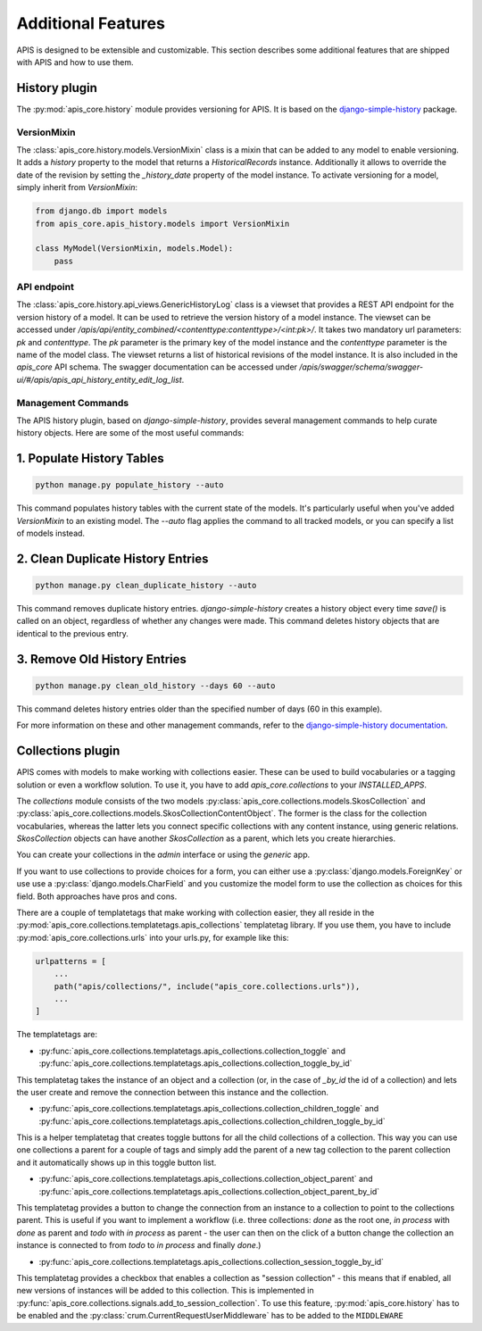 Additional Features
===================

APIS is designed to be extensible and customizable. This section describes some 
additional features that are shipped with APIS and how to use them.

History plugin
--------------

The :py:mod:`apis_core.history` module provides versioning 
for APIS. It is based on the `django-simple-history`_
package.

VersionMixin
^^^^^^^^^^^^

The :class:`apis_core.history.models.VersionMixin` class is a mixin
that can be added to any model to enable versioning. It adds a `history`
property to the model that returns a `HistoricalRecords` instance. Additionally
it allows to override the date of the revision by setting the `_history_date`
property of the model instance.
To activate versioning for a model, simply inherit from `VersionMixin`:

.. code-block:: python

    from django.db import models
    from apis_core.apis_history.models import VersionMixin

    class MyModel(VersionMixin, models.Model):
        pass



API endpoint
^^^^^^^^^^^^

The :class:`apis_core.history.api_views.GenericHistoryLog` class is a viewset
that provides a REST API endpoint for the version history of a model. It can be
used to retrieve the version history of a model instance.
The viewset can be accessed under `/apis/api/entity_combined/<contenttype:contenttype>/<int:pk>/`. 
It takes two mandatory url parameters: `pk` and `contenttype`. The `pk` parameter is the
primary key of the model instance and the `contenttype` parameter is the name of
the model class. The viewset returns a list of historical revisions of the model
instance. It is also included in the `apis_core` API schema. The swagger documentation
can be accessed under `/apis/swagger/schema/swagger-ui/#/apis/apis_api_history_entity_edit_log_list`.


.. _django-simple-history: https://django-simple-history.readthedocs.io/en/latest/


Management Commands
^^^^^^^^^^^^^^^^^^^

The APIS history plugin, based on `django-simple-history`, provides several management commands to help curate history objects. Here are some of the most useful commands:

1. Populate History Tables
--------------------------

.. code-block:: bash

  python manage.py populate_history --auto

This command populates history tables with the current state of the models. It's particularly useful when you've added `VersionMixin` to an existing model. The `--auto` flag applies the command to all tracked models, or you can specify a list of models instead.

2. Clean Duplicate History Entries
----------------------------------

.. code-block:: bash

  python manage.py clean_duplicate_history --auto

This command removes duplicate history entries. `django-simple-history` creates a history object every time `save()` is called on an object, regardless of whether any changes were made. This command deletes history objects that are identical to the previous entry.

3. Remove Old History Entries
-----------------------------

.. code-block:: bash

  python manage.py clean_old_history --days 60 --auto

This command deletes history entries older than the specified number of days (60 in this example).

For more information on these and other management commands, refer to the `django-simple-history documentation <https://django-simple-history.readthedocs.io/en/latest/utils.html>`_.


Collections plugin
------------------

APIS comes with models to make working with collections easier. These can be
used to build vocabularies or a tagging solution or even a workflow solution.
To use it, you have to add `apis_core.collections` to your `INSTALLED_APPS`.

The `collections` module consists of the two models
:py:class:`apis_core.collections.models.SkosCollection` and
:py:class:`apis_core.collections.models.SkosCollectionContentObject`. The former
is the class for the collection vocabularies, whereas the latter lets you
connect specific collections with any content instance, using generic
relations. `SkosCollection` objects can have another `SkosCollection` as a
parent, which lets you create hierarchies.

You can create your collections in the `admin` interface or using the `generic` app.

If you want to use collections to provide choices for a form, you can either
use a :py:class:`django.models.ForeignKey` or use use a
:py:class:`django.models.CharField` and you customize the model form to use the
collection as choices for this field. Both approaches have pros and cons.

There are a couple of templatetags that make working with collection easier, they
all reside in the :py:mod:`apis_core.collections.templatetags.apis_collections`
templatetag library. If you use them, you have to include
:py:mod:`apis_core.collections.urls` into your urls.py, for example like this:

.. code-block:: python

   urlpatterns = [
       ...
       path("apis/collections/", include("apis_core.collections.urls")),
       ...
   ]

The templatetags are:

* :py:func:`apis_core.collections.templatetags.apis_collections.collection_toggle`
  and
  :py:func:`apis_core.collections.templatetags.apis_collections.collection_toggle_by_id`

This templatetag takes the instance of an object and a collection (or, in the
case of `_by_id` the id of a collection) and lets the user create and remove
the connection between this instance and the collection.

* :py:func:`apis_core.collections.templatetags.apis_collections.collection_children_toggle`
  and
  :py:func:`apis_core.collections.templatetags.apis_collections.collection_children_toggle_by_id`

This is a helper templatetag that creates toggle buttons for all the child
collections of a collection. This way you can use one collections a parent for
a couple of tags and simply add the parent of a new tag collection to the
parent collection and it automatically shows up in this toggle button list.

* :py:func:`apis_core.collections.templatetags.apis_collections.collection_object_parent`
  and
  :py:func:`apis_core.collections.templatetags.apis_collections.collection_object_parent_by_id`

This templatetag provides a button to change the connection from an instance to
a collection to point to the collections parent. This is useful if you want to
implement a workflow (i.e. three collections: `done` as the root one, `in
process` with `done` as parent and `todo` with `in process` as parent - the
user can then on the click of a button change the collection an instance is
connected to from `todo` to `in process` and finally `done`.)

* :py:func:`apis_core.collections.templatetags.apis_collections.collection_session_toggle_by_id`

This templatetag provides a checkbox that enables a collection as "session collection" - this
means that if enabled, all new versions of instances will be added to this collection. This is
implemented in :py:func:`apis_core.collections.signals.add_to_session_collection`. To use this
feature, :py:mod:`apis_core.history` has to be enabled and the
:py:class:`crum.CurrentRequestUserMiddleware` has to be added to the ``MIDDLEWARE``
